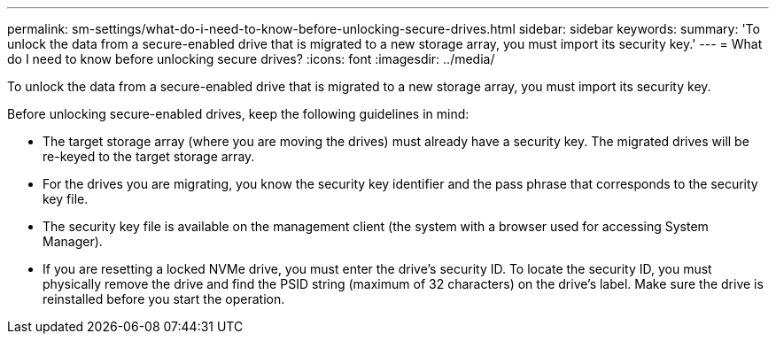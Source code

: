 ---
permalink: sm-settings/what-do-i-need-to-know-before-unlocking-secure-drives.html
sidebar: sidebar
keywords: 
summary: 'To unlock the data from a secure-enabled drive that is migrated to a new storage array, you must import its security key.'
---
= What do I need to know before unlocking secure drives?
:icons: font
:imagesdir: ../media/

[.lead]
To unlock the data from a secure-enabled drive that is migrated to a new storage array, you must import its security key.

Before unlocking secure-enabled drives, keep the following guidelines in mind:

* The target storage array (where you are moving the drives) must already have a security key. The migrated drives will be re-keyed to the target storage array.
* For the drives you are migrating, you know the security key identifier and the pass phrase that corresponds to the security key file.
* The security key file is available on the management client (the system with a browser used for accessing System Manager).
* If you are resetting a locked NVMe drive, you must enter the drive's security ID. To locate the security ID, you must physically remove the drive and find the PSID string (maximum of 32 characters) on the drive's label. Make sure the drive is reinstalled before you start the operation.
